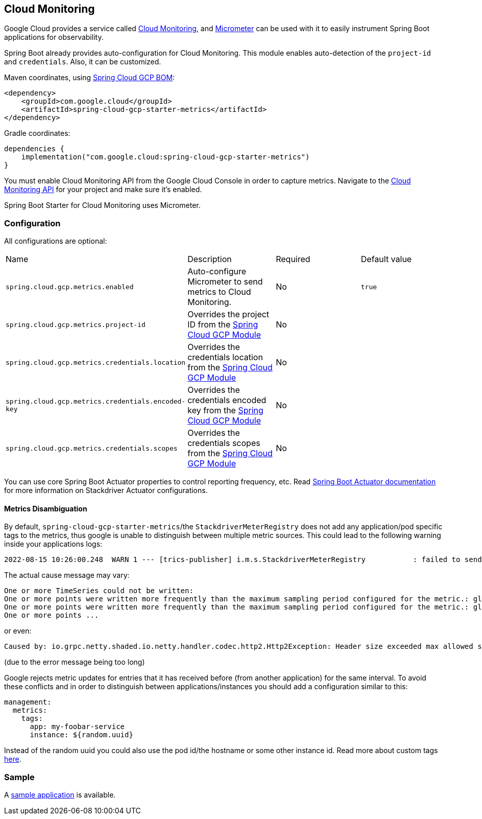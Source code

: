== Cloud Monitoring

Google Cloud provides a service called https://cloud.google.com/monitoring/[Cloud Monitoring], and https://micrometer.io/docs/registry/stackdriver[Micrometer] can be used with it to easily instrument Spring Boot applications for observability.

Spring Boot already provides auto-configuration for Cloud Monitoring.
This module enables auto-detection of the `project-id` and `credentials`.
Also, it can be customized.

Maven coordinates, using <<getting-started.adoc#bill-of-materials, Spring Cloud GCP BOM>>:

[source,xml]
----
<dependency>
    <groupId>com.google.cloud</groupId>
    <artifactId>spring-cloud-gcp-starter-metrics</artifactId>
</dependency>
----

Gradle coordinates:

[source,subs="normal"]
----
dependencies {
    implementation("com.google.cloud:spring-cloud-gcp-starter-metrics")
}
----

You must enable Cloud Monitoring API from the Google Cloud Console in order to capture metrics.
Navigate to the https://console.cloud.google.com/apis/api/monitoring.googleapis.com/overview[Cloud Monitoring API] for your project and make sure it’s enabled.

Spring Boot Starter for Cloud Monitoring uses Micrometer.

=== Configuration

All configurations are optional:

|===
| Name | Description | Required | Default value
| `spring.cloud.gcp.metrics.enabled` | Auto-configure Micrometer to send metrics to Cloud Monitoring. | No | `true`
| `spring.cloud.gcp.metrics.project-id` | Overrides the project ID from the <<spring-cloud-gcp-core,Spring Cloud GCP Module>> | No |
| `spring.cloud.gcp.metrics.credentials.location` | Overrides the credentials location from the <<spring-cloud-gcp-core,Spring Cloud GCP Module>> | No |
| `spring.cloud.gcp.metrics.credentials.encoded-key` | Overrides the credentials encoded key from the <<spring-cloud-gcp-core,Spring Cloud GCP Module>> | No |
| `spring.cloud.gcp.metrics.credentials.scopes` | Overrides the credentials scopes from the <<spring-cloud-gcp-core,Spring Cloud GCP Module>> | No |
|===

You can use core Spring Boot Actuator properties to control reporting frequency, etc.
Read https://docs.spring.io/spring-boot/docs/current/reference/htmlsingle/#production-ready-metrics-export-stackdriver[Spring Boot Actuator documentation] for more information on Stackdriver Actuator configurations.

==== Metrics Disambiguation

By default, `spring-cloud-gcp-starter-metrics`/the `StackdriverMeterRegistry` does not add any application/pod specific tags to the metrics,
thus google is unable to distinguish between multiple metric sources.
This could lead to the following warning inside your applications logs:

[source,txt]
----
2022-08-15 10:26:00.248  WARN 1 --- [trics-publisher] i.m.s.StackdriverMeterRegistry           : failed to send metrics to Stackdriver
----

The actual cause message may vary:

[source,txt]
----
One or more TimeSeries could not be written:
One or more points were written more frequently than the maximum sampling period configured for the metric.: global{} timeSeries[4]: custom.googleapis.com/process/uptime{};
One or more points were written more frequently than the maximum sampling period configured for the metric.: global{} timeSeries[6]: custom.googleapis.com/system/load/average/1m{};
One or more points ...
----

or even:

[source,txt]
----
Caused by: io.grpc.netty.shaded.io.netty.handler.codec.http2.Http2Exception: Header size exceeded max allowed size (10240)
----

(due to the error message being too long)

Google rejects metric updates for entries that it has received before (from another application) for the same interval.
To avoid these conflicts and in order to distinguish between applications/instances you should add a configuration similar to this:

[source,yaml]
----
management:
  metrics:
    tags:
      app: my-foobar-service
      instance: ${random.uuid}
----

Instead of the random uuid you could also use the pod id/the hostname or some other instance id.
Read more about custom tags https://docs.spring.io/spring-boot/docs/current/reference/htmlsingle/#actuator.metrics.customizing.common-tags[here].

=== Sample

A https://github.com/GoogleCloudPlatform/spring-cloud-gcp/tree/main/spring-cloud-gcp-samples/spring-cloud-gcp-metrics-sample[sample application] is available.
